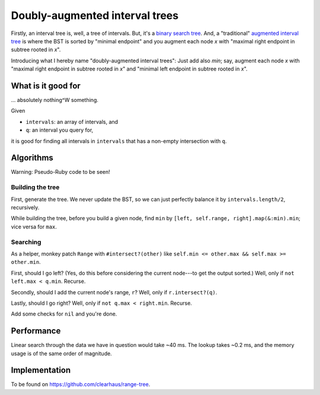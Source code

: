 Doubly-augmented interval trees
===============================

Firstly, an interval tree is, well, a tree of intervals. But, it's a `binary
search tree`_. And, a "traditional" `augmented interval tree`_ is where the BST
is sorted by "minimal endpoint" and you augment each node `x` with "maximal
right endpoint in subtree rooted in `x`".

.. _`binary search tree`: https://en.wikipedia.org/wiki/Binary_search_tree
.. _`augmented interval tree`: https://en.wikipedia.org/wiki/Interval_tree#Augmented_tree


Introducing what I hereby name "doubly-augmented interval trees": Just add also
`min`; say, augment each node `x` with "maximal right endpoint in subtree rooted
in `x`" and "minimal left endpoint in subtree rooted in `x`".


What is it good for
-------------------

... absolutely nothing^W something.

Given

* ``intervals``: an array of intervals, and
* ``q``: an interval you query for,

it is good for finding all intervals in ``intervals`` that has a non-empty
intersection with ``q``.


Algorithms
----------

Warning: Pseudo-Ruby code to be seen!

Building the tree
~~~~~~~~~~~~~~~~~

First, generate the tree. We never update the BST, so we can just perfectly
balance it by ``intervals.length/2``, recursively.

While building the tree, before you build a given node, find ``min`` by
``[left, self.range, right].map(&:min).min``; vice versa for ``max``.

Searching
~~~~~~~~~

As a helper, monkey patch ``Range`` with ``#intersect?(other)`` like ``self.min
<= other.max && self.max >= other.min``.

First, should I go left? (Yes, do this before considering the current node---to
get the output sorted.) Well, only if ``not left.max < q.min``. Recurse.

Secondly, should I add the current node's range, ``r``? Well, only if
``r.intersect?(q)``.

Lastly, should I go right? Well, only if ``not q.max < right.min``. Recurse.

Add some checks for ``nil`` and you're done.


Performance
-----------

Linear search through the data we have in question would take ~40 ms. The lookup
takes ~0.2 ms, and the memory usage is of the same order of magnitude.


Implementation
--------------

To be found on https://github.com/clearhaus/range-tree.
